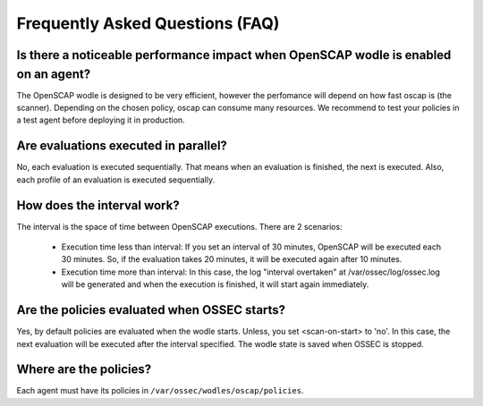 .. _faq:


Frequently Asked Questions (FAQ)
================================================


Is there a noticeable performance impact when OpenSCAP wodle is enabled on an agent?
------------------------------------------------------------------------------------------------

The OpenSCAP wodle is designed to be very efficient, however the perfomance will depend on how fast oscap is (the scanner). Depending on the chosen policy, oscap can consume many resources. We recommend to test your policies in a test agent before deploying it in production.


Are evaluations executed in parallel?
------------------------------------------------------------------------------------------------

No, each evaluation is executed sequentially. That means when an evaluation is finished, the next is executed. Also, each profile of an evaluation is executed sequentially.


How does the interval work?
------------------------------------------------------------------------------------------------

The interval is the space of time between OpenSCAP executions. There are 2 scenarios:

 - Execution time less than interval: If you set an interval of 30 minutes, OpenSCAP will be executed each 30 minutes. So, if the evaluation takes 20 minutes, it will be executed again after 10 minutes.

 - Execution time more than interval: In this case, the log "interval overtaken" at /var/ossec/log/ossec.log will be generated and when the execution is finished, it will start again immediately.


Are the policies evaluated when OSSEC starts?
------------------------------------------------------------------------------------------------

Yes, by default policies are evaluated when the wodle starts. Unless, you set <scan-on-start> to 'no'. In this case, the next evaluation will be executed after the interval specified. The wodle state is saved when OSSEC is stopped.


Where are the policies?
------------------------------------------------------------------------------------------------

Each agent must have its policies in ``/var/ossec/wodles/oscap/policies``.

